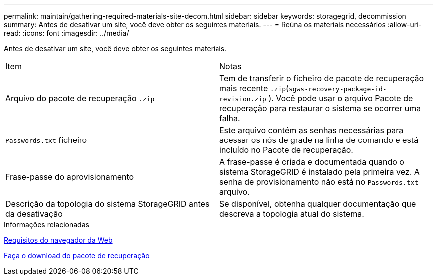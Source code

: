 ---
permalink: maintain/gathering-required-materials-site-decom.html 
sidebar: sidebar 
keywords: storagegrid, decommission 
summary: Antes de desativar um site, você deve obter os seguintes materiais. 
---
= Reúna os materiais necessários
:allow-uri-read: 
:icons: font
:imagesdir: ../media/


[role="lead"]
Antes de desativar um site, você deve obter os seguintes materiais.

|===


| Item | Notas 


 a| 
Arquivo do pacote de recuperação `.zip`
 a| 
Tem de transferir o ficheiro de pacote de recuperação mais recente `.zip`(`sgws-recovery-package-id-revision.zip` ). Você pode usar o arquivo Pacote de recuperação para restaurar o sistema se ocorrer uma falha.



 a| 
`Passwords.txt` ficheiro
 a| 
Este arquivo contém as senhas necessárias para acessar os nós de grade na linha de comando e está incluído no Pacote de recuperação.



 a| 
Frase-passe do aprovisionamento
 a| 
A frase-passe é criada e documentada quando o sistema StorageGRID é instalado pela primeira vez. A senha de provisionamento não está no `Passwords.txt` arquivo.



 a| 
Descrição da topologia do sistema StorageGRID antes da desativação
 a| 
Se disponível, obtenha qualquer documentação que descreva a topologia atual do sistema.

|===
.Informações relacionadas
xref:../admin/web-browser-requirements.adoc[Requisitos do navegador da Web]

xref:downloading-recovery-package.adoc[Faça o download do pacote de recuperação]
